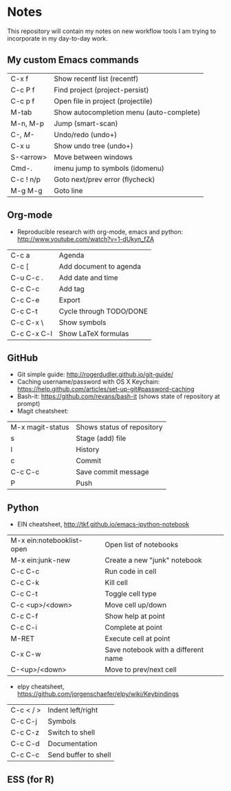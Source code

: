* Notes
This repository will contain my notes on new workflow tools I am trying to incorporate in my day-to-day work.

** My custom Emacs commands

| C-x f     | Show recentf list (recentf)              |
| C-c P f   | Find project (project-persist)           |
| C-c p f   | Open file in project (projectile)        |
| M-tab     | Show autocompletion menu (auto-complete) |
| M-n, M-p  | Jump (smart-scan)                        |
| C-/, M-/  | Undo/redo (undo+)                        |
| C-x u     | Show undo tree (undo+)                   |
| S-<arrow> | Move between windows                     |
| Cmd-.     | imenu jump to symbols (idomenu)          |
| C-c ! n/p | Goto next/prev error (flycheck)          |
| M-g M-g   | Goto line                                |

** Org-mode
- Reproducible research with org-mode, emacs and python: http://www.youtube.com/watch?v=1-dUkyn_fZA


| C-c a       | Agenda                  |
| C-c [       | Add document to agenda  |
| C-u C-c .   | Add date and time       |
| C-c C-c     | Add tag                 |
| C-c C-e     | Export                  |
| C-c C-t     | Cycle through TODO/DONE |
| C-c C-x \   | Show symbols            |
| C-c C-x C-l | Show LaTeX formulas     |

** GitHub
- Git simple guide: http://rogerdudler.github.io/git-guide/
- Caching username/password with OS X Keychain: https://help.github.com/articles/set-up-git#password-caching
- Bash-it: https://github.com/revans/bash-it (shows state of repository at prompt)
- Magit cheatsheet:

| M-x magit-status | Shows status of repository |
| s                | Stage (add) file           |
| l                | History                    |
| c                | Commit                     |
| C-c C-c          | Save commit message        |
| P                | Push                       |

** Python
- EIN cheatsheet, http://tkf.github.io/emacs-ipython-notebook

| M-x ein:notebooklist-open | Open list of notebooks              |
| M-x ein:junk-new          | Create a new "junk" notebook        |
| C-c C-c                   | Run code in cell                    |
| C-c C-k                   | Kill cell                           |
| C-c C-t                   | Toggle cell type                    |
| C-c <up>/<down>           | Move cell up/down                   |
| C-c C-f                   | Show help at point                  |
| C-c C-i                   | Complete at point                   |
| M-RET                     | Execute cell at point               |
| C-x C-w                   | Save notebook with a different name |
| C-<up>/<down>             | Move to prev/next cell              |

- elpy cheatsheet, https://github.com/jorgenschaefer/elpy/wiki/Keybindings

| C-c < / > | Indent left/right    |
| C-c C-j   | Symbols              |
| C-c C-z   | Switch to shell      |
| C-c C-d   | Documentation        |
| C-c C-c   | Send buffer to shell |

** ESS (for R)
